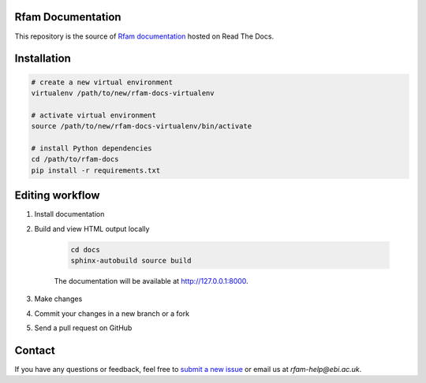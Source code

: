 Rfam Documentation
=====================

|docs|

This repository is the source of `Rfam documentation <http://rfam.readthedocs.io/en/latest/>`_ hosted on Read The Docs.

Installation
============

.. code:: bash

  # create a new virtual environment
  virtualenv /path/to/new/rfam-docs-virtualenv

  # activate virtual environment
  source /path/to/new/rfam-docs-virtualenv/bin/activate

  # install Python dependencies
  cd /path/to/rfam-docs
  pip install -r requirements.txt

Editing workflow
================

1. Install documentation

2. Build and view HTML output locally

    .. code:: bash

      cd docs
      sphinx-autobuild source build

    The documentation will be available at http://127.0.0.1:8000.

3. Make changes

4. Commit your changes in a new branch or a fork

5. Send a pull request on GitHub

Contact
========

If you have any questions or feedback, feel free to `submit a new issue <https://github.com/Rfam/docs/issues>`_ or email us at *rfam-help@ebi.ac.uk*.

.. |docs| image:: https://readthedocs.org/projects/rfam/badge/?version=latest
    :alt: Documentation Status
    :scale: 100%
    :target: https://rfam.readthedocs.io/en/latest/?badge=latest
